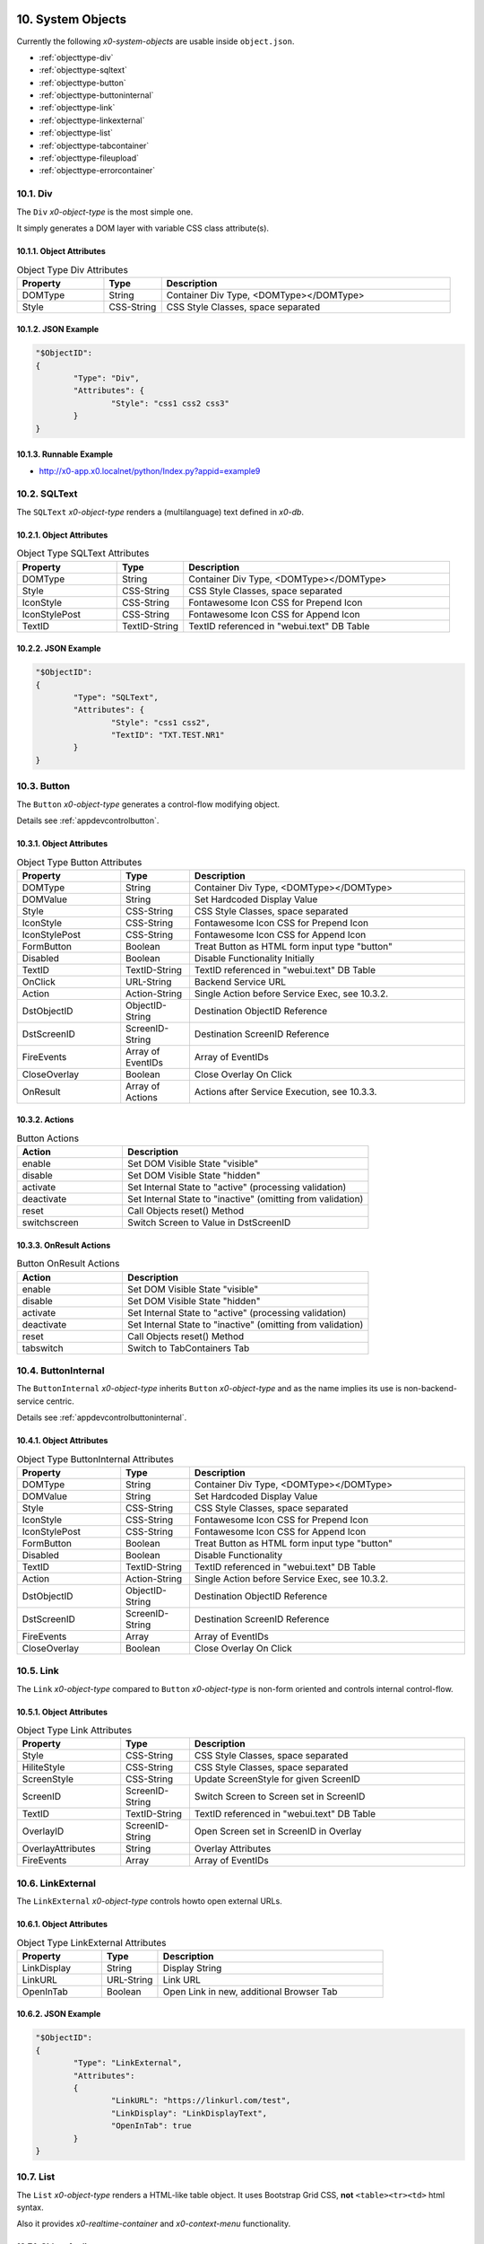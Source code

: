 .. appdev-objects

.. _system-objects:

10. System Objects
==================

Currently the following *x0-system-objects* are usable inside ``object.json``.

* :ref:`objecttype-div`
* :ref:`objecttype-sqltext`
* :ref:`objecttype-button`
* :ref:`objecttype-buttoninternal`
* :ref:`objecttype-link`
* :ref:`objecttype-linkexternal` 
* :ref:`objecttype-list`
* :ref:`objecttype-tabcontainer`
* :ref:`objecttype-fileupload`
* :ref:`objecttype-errorcontainer`

.. _objecttype-div:

10.1. Div
---------

The ``Div`` *x0-object-type* is the most simple one.

It simply generates a DOM layer with variable CSS class attribute(s).

10.1.1. Object Attributes
*************************

.. table:: Object Type Div Attributes
	:widths: 30 20 100

	+---------------------+----------------------+-------------------------------------------------+
	| **Property**        | **Type**             | **Description**                                 |
	+=====================+======================+=================================================+
	| DOMType             | String               | Container Div Type, <DOMType></DOMType>         |
	+---------------------+----------------------+-------------------------------------------------+
	| Style               | CSS-String           | CSS Style Classes, space separated              |
	+---------------------+----------------------+-------------------------------------------------+

10.1.2. JSON Example
********************

.. code-block:: javascript

	"$ObjectID":
	{
		"Type": "Div",
		"Attributes": {
			"Style": "css1 css2 css3"
		}
	}

10.1.3. Runnable Example
************************

* http://x0-app.x0.localnet/python/Index.py?appid=example9

.. _objecttype-sqltext:

10.2. SQLText
-------------

The ``SQLText`` *x0-object-type* renders a (multilanguage) text defined in *x0-db*.

10.2.1. Object Attributes
*************************

.. table:: Object Type SQLText Attributes
	:widths: 30 20 80

	+---------------------+----------------------+-------------------------------------------------+
	| **Property**        | **Type**             | **Description**                                 |
	+=====================+======================+=================================================+
	| DOMType             | String               | Container Div Type, <DOMType></DOMType>         |
	+---------------------+----------------------+-------------------------------------------------+
	| Style               | CSS-String           | CSS Style Classes, space separated              |
	+---------------------+----------------------+-------------------------------------------------+
	| IconStyle           | CSS-String           | Fontawesome Icon CSS for Prepend Icon           |
	+---------------------+----------------------+-------------------------------------------------+
	| IconStylePost       | CSS-String           | Fontawesome Icon CSS for Append Icon            |
	+---------------------+----------------------+-------------------------------------------------+
	| TextID              | TextID-String        | TextID referenced in "webui.text" DB Table      |
	+---------------------+----------------------+-------------------------------------------------+

10.2.2. JSON Example
********************

.. code-block:: javascript

	"$ObjectID":
	{
		"Type": "SQLText",
		"Attributes": {
			"Style": "css1 css2",
			"TextID": "TXT.TEST.NR1"
		}
	}

.. _objecttype-button:

10.3. Button
------------

The ``Button`` *x0-object-type* generates a control-flow modifying object.

Details see :ref:`appdevcontrolbutton`.

10.3.1. Object Attributes
*************************

.. table:: Object Type Button Attributes
	:widths: 30 20 80

	+---------------------+----------------------+-------------------------------------------------+
	| **Property**        | **Type**             | **Description**                                 |
	+=====================+======================+=================================================+
	| DOMType             | String               | Container Div Type, <DOMType></DOMType>         |
	+---------------------+----------------------+-------------------------------------------------+
	| DOMValue            | String               | Set Hardcoded Display Value                     |
	+---------------------+----------------------+-------------------------------------------------+
	| Style               | CSS-String           | CSS Style Classes, space separated              |
	+---------------------+----------------------+-------------------------------------------------+
	| IconStyle           | CSS-String           | Fontawesome Icon CSS for Prepend Icon           |
	+---------------------+----------------------+-------------------------------------------------+
	| IconStylePost       | CSS-String           | Fontawesome Icon CSS for Append Icon            |
	+---------------------+----------------------+-------------------------------------------------+
	| FormButton          | Boolean              | Treat Button as HTML form input type "button"   |
	+---------------------+----------------------+-------------------------------------------------+
	| Disabled            | Boolean              | Disable Functionality Initially                 |
	+---------------------+----------------------+-------------------------------------------------+
	| TextID              | TextID-String        | TextID referenced in "webui.text" DB Table      |
	+---------------------+----------------------+-------------------------------------------------+
	| OnClick             | URL-String           | Backend Service URL                             |
	+---------------------+----------------------+-------------------------------------------------+
	| Action              | Action-String        | Single Action before Service Exec, see 10.3.2.  |
	+---------------------+----------------------+-------------------------------------------------+
	| DstObjectID         | ObjectID-String      | Destination ObjectID Reference                  |
	+---------------------+----------------------+-------------------------------------------------+
	| DstScreenID         | ScreenID-String      | Destination ScreenID Reference                  |
	+---------------------+----------------------+-------------------------------------------------+
	| FireEvents          | Array of EventIDs    | Array of EventIDs                               |
	+---------------------+----------------------+-------------------------------------------------+
	| CloseOverlay        | Boolean              | Close Overlay On Click                          |
	+---------------------+----------------------+-------------------------------------------------+
	| OnResult            | Array of Actions     | Actions after Service Execution, see 10.3.3.    |
	+---------------------+----------------------+-------------------------------------------------+

10.3.2. Actions
***************

.. table:: Button Actions
	:widths: 30 70

	+---------------------+------------------------------------------------------------------------+
	| **Action**          | **Description**                                                        |
	+=====================+========================================================================+
	| enable              | Set DOM Visible State "visible"                                        |
	+---------------------+------------------------------------------------------------------------+
	| disable             | Set DOM Visible State "hidden"                                         |
	+---------------------+------------------------------------------------------------------------+
	| activate            | Set Internal State to "active" (processing validation)                 |
	+---------------------+------------------------------------------------------------------------+
	| deactivate          | Set Internal State to "inactive" (omitting from validation)            |
	+---------------------+------------------------------------------------------------------------+
	| reset               | Call Objects reset() Method                                            |
	+---------------------+------------------------------------------------------------------------+
	| switchscreen        | Switch Screen to Value in DstScreenID                                  |
	+---------------------+------------------------------------------------------------------------+

10.3.3. OnResult Actions
************************

.. table:: Button OnResult Actions
	:widths: 30 70

	+---------------------+------------------------------------------------------------------------+
	| **Action**          | **Description**                                                        |
	+=====================+========================================================================+
	| enable              | Set DOM Visible State "visible"                                        |
	+---------------------+------------------------------------------------------------------------+
	| disable             | Set DOM Visible State "hidden"                                         |
	+---------------------+------------------------------------------------------------------------+
	| activate            | Set Internal State to "active" (processing validation)                 |
	+---------------------+------------------------------------------------------------------------+
	| deactivate          | Set Internal State to "inactive" (omitting from validation)            |
	+---------------------+------------------------------------------------------------------------+
	| reset               | Call Objects reset() Method                                            |
	+---------------------+------------------------------------------------------------------------+
	| tabswitch           | Switch to TabContainers Tab                                            |
	+---------------------+------------------------------------------------------------------------+

.. _objecttype-buttoninternal:

10.4. ButtonInternal
--------------------

The ``ButtonInternal`` *x0-object-type* inherits ``Button`` *x0-object-type* and as the name
implies its use is non-backend-service centric.

Details see :ref:`appdevcontrolbuttoninternal`.

10.4.1. Object Attributes
*************************

.. table:: Object Type ButtonInternal Attributes
	:widths: 30 20 80

	+---------------------+----------------------+-------------------------------------------------+
	| **Property**        | **Type**             | **Description**                                 |
	+=====================+======================+=================================================+
	| DOMType             | String               | Container Div Type, <DOMType></DOMType>         |
	+---------------------+----------------------+-------------------------------------------------+
	| DOMValue            | String               | Set Hardcoded Display Value                     |
	+---------------------+----------------------+-------------------------------------------------+
	| Style               | CSS-String           | CSS Style Classes, space separated              |
	+---------------------+----------------------+-------------------------------------------------+
	| IconStyle           | CSS-String           | Fontawesome Icon CSS for Prepend Icon           |
	+---------------------+----------------------+-------------------------------------------------+
	| IconStylePost       | CSS-String           | Fontawesome Icon CSS for Append Icon            |
	+---------------------+----------------------+-------------------------------------------------+
	| FormButton          | Boolean              | Treat Button as HTML form input type "button"   |
	+---------------------+----------------------+-------------------------------------------------+
	| Disabled            | Boolean              | Disable Functionality                           |
	+---------------------+----------------------+-------------------------------------------------+
	| TextID              | TextID-String        | TextID referenced in "webui.text" DB Table      |
	+---------------------+----------------------+-------------------------------------------------+
	| Action              | Action-String        | Single Action before Service Exec, see 10.3.2.  |
	+---------------------+----------------------+-------------------------------------------------+
	| DstObjectID         | ObjectID-String      | Destination ObjectID Reference                  |
	+---------------------+----------------------+-------------------------------------------------+
	| DstScreenID         | ScreenID-String      | Destination ScreenID Reference                  |
	+---------------------+----------------------+-------------------------------------------------+
	| FireEvents          | Array                | Array of EventIDs                               |
	+---------------------+----------------------+-------------------------------------------------+
	| CloseOverlay        | Boolean              | Close Overlay On Click                          |
	+---------------------+----------------------+-------------------------------------------------+

.. _objecttype-link:

10.5. Link
----------

The ``Link`` *x0-object-type* compared to ``Button`` *x0-object-type* is non-form oriented and
controls internal control-flow.

10.5.1. Object Attributes
*************************

.. table:: Object Type Link Attributes
	:widths: 30 20 80

	+---------------------+----------------------+-------------------------------------------------+
	| **Property**        | **Type**             | **Description**                                 |
	+=====================+======================+=================================================+
	| Style               | CSS-String           | CSS Style Classes, space separated              |
	+---------------------+----------------------+-------------------------------------------------+
	| HiliteStyle         | CSS-String           | CSS Style Classes, space separated              |
	+---------------------+----------------------+-------------------------------------------------+
	| ScreenStyle         | CSS-String           | Update ScreenStyle for given ScreenID           |
	+---------------------+----------------------+-------------------------------------------------+
	| ScreenID            | ScreenID-String      | Switch Screen to Screen set in ScreenID         |
	+---------------------+----------------------+-------------------------------------------------+
	| TextID              | TextID-String        | TextID referenced in "webui.text" DB Table      |
	+---------------------+----------------------+-------------------------------------------------+
	| OverlayID           | ScreenID-String      | Open Screen set in ScreenID in Overlay          |
	+---------------------+----------------------+-------------------------------------------------+
	| OverlayAttributes   | String               | Overlay Attributes                              |
	+---------------------+----------------------+-------------------------------------------------+
	| FireEvents          | Array                | Array of EventIDs                               |
	+---------------------+----------------------+-------------------------------------------------+

.. _objecttype-linkexternal:

10.6. LinkExternal
------------------

The ``LinkExternal`` *x0-object-type* controls howto open external URLs.

10.6.1. Object Attributes
*************************

.. table:: Object Type LinkExternal Attributes
	:widths: 30 20 80

	+---------------------+----------------------+-------------------------------------------------+
	| **Property**        | **Type**             | **Description**                                 |
	+=====================+======================+=================================================+
	| LinkDisplay         | String               | Display String                                  |
	+---------------------+----------------------+-------------------------------------------------+
	| LinkURL             | URL-String           | Link URL                                        |
	+---------------------+----------------------+-------------------------------------------------+
	| OpenInTab           | Boolean              | Open Link in new, additional Browser Tab        |
	+---------------------+----------------------+-------------------------------------------------+

10.6.2. JSON Example
********************

.. code-block:: javascript

	"$ObjectID":
	{
		"Type": "LinkExternal",
		"Attributes":
		{
			"LinkURL": "https://linkurl.com/test",
			"LinkDisplay": "LinkDisplayText",
			"OpenInTab": true
		}
	}

.. _objecttype-list:

10.7. List
----------

The ``List`` *x0-object-type* renders a HTML-like table object.
It uses Bootstrap Grid CSS, **not** ``<table><tr><td>`` html syntax.

Also it provides *x0-realtime-container* and *x0-context-menu* functionality.

10.7.1. Object Attributes
*************************

.. table:: Object Type List Attributes
	:widths: 30 20 80

	+---------------------+----------------------+-------------------------------------------------+
	| **Property**        | **Type**             | **Description**                                 |
	+=====================+======================+=================================================+
	| Style               | CSS-String           | CSS Style Classes, space separated              |
	+---------------------+----------------------+-------------------------------------------------+
	| HeaderRowStyle      | CSS-String           | CSS Style Classes, space separated              |
	+---------------------+----------------------+-------------------------------------------------+
	| RowCount            | Integer              | Table Row Count                                 |
	+---------------------+----------------------+-------------------------------------------------+
	| RowSelectable       | Boolean              | Row / Multirow / Context Menu selectable        |
	+---------------------+----------------------+-------------------------------------------------+
	| Navigation          | Boolean              | Pagination / Navigation enabled                 |
	+---------------------+----------------------+-------------------------------------------------+
	| ErrorContainer      | ObjectID-String      | Error Container Object Reference                |
	+---------------------+----------------------+-------------------------------------------------+
	| ContextMenuItems    | Array of Items       | Context Menu Entries, see 10.7.4.               |
	+---------------------+----------------------+-------------------------------------------------+

10.7.2. Column Attributes
*************************

.. table:: Object Type List Column Attributes
	:widths: 30 20 80

	+---------------------+----------------------+-------------------------------------------------+
	| **Property**        | **Type**             | **Description**                                 |
	+=====================+======================+=================================================+
	| ID                  | ID-String            | Column ID, also DB Column Reference             |
	+---------------------+----------------------+-------------------------------------------------+
	| HeaderTextID        | TextID-String        | TextID referenced in "webui.text" DB Table      |
	+---------------------+----------------------+-------------------------------------------------+
	| HeaderStyle         | CSS-String           | CSS Style Classes, space separated              |
	+---------------------+----------------------+-------------------------------------------------+

10.7.3. RT Attributes
*********************

.. table:: Object Type List Real Time Attributes
	:widths: 30 20 80

	+---------------------+----------------------+-------------------------------------------------+
	| **Property**        | **Type**             | **Description**                                 |
	+=====================+======================+=================================================+
	| DoubleCheckColumn   | String               | Check Column Value already exists on Row append |
	+---------------------+----------------------+-------------------------------------------------+

10.7.4. Grid Attributes
***********************

Also Global Grid Attributes can be applied, see :ref:`appdevglobalgrid`.

10.7.5. Context Menu
********************

Also Global Conetxt Menu Attributes can be applied, see :ref:`appdevglobalcontextmenu`.

10.7.6. Backend JSON Schema
***************************

Backend services must return the following JSON to provide table cell data on
service execution.

.. code-block:: javascript

	[
		{ "id": "1", "col1": "row1-1", "col2": "row1-2" },
		{ "id": "2", "col1": "row2-1", "col2": "row2-2" },
		{ "id": "3", "col1": "row3-1", "col2": "row3-2" },
		{ "id": "4", "col1": "row4-1", "col2": "row4-2" }
	]

10.7.7. Runtime Features
************************

The following runtime-features are supported.

* RuntimeGetDataFunc()
* RuntimeAppendDataFunc()

10.7.8. Runnable Example
************************

* http://x0-app.x0.localnet/python/Index.py?appid=example1
* http://x0-app.x0.localnet/python/Index.py?appid=example4

.. _objecttype-tabcontainer:

10.8. TabContainer
------------------

The ``TabContainer`` *x0-object-type* provides a realtime switchable object container.
It also preserves object-state recursive like any other *x0-object-type*.

.. code-block:: bash

	+---------+---------+---------+
	| Tab1    | Tab2    | Tab3    |
	+---------+---------+---------+
	    |         |         |
	 ObjRef1   ObjRef3    ObjRef4
	 ObjRef2              ObjRef5
	              
10.8.1. Object Attributes
*************************

.. table:: Object Type TabContainer Attributes
	:widths: 30 20 80

	+---------------------+----------------------+-------------------------------------------------+
	| **Property**        | **Type**             | **Description**                                 |
	+=====================+======================+=================================================+
	| Tabs                | Array of Elements    | Array of Tab Elements (Config)                  |
	+---------------------+----------------------+-------------------------------------------------+

10.8.2. Tab Attributes
**********************

.. table:: Object Type TabAttributes
	:widths: 30 20 80

	+---------------------+----------------------+-------------------------------------------------+
	| **Property**        | **Type**             | **Description**                                 |
	+=====================+======================+=================================================+
	| ID                  | Array of Elements    | Tab Identifier                                  |
	+---------------------+----------------------+-------------------------------------------------+
	| Default             | Boolean              | Default "selected" Tab                          |
	+---------------------+----------------------+-------------------------------------------------+
	| TextID              | TextID-String        | TextID referenced in "webui.text" DB Table      |
	+---------------------+----------------------+-------------------------------------------------+
	| Style               | CSS-String           | CSS Style Classes, space separated              |
	+---------------------+----------------------+-------------------------------------------------+

10.8.3. Runnable Example
************************

* http://x0-app.x0.localnet/python/Index.py?appid=example3
* http://x0-app.x0.localnet/python/Index.py?appid=example8

.. _objecttype-fileupload:

10.9. FileUpload
----------------

The ``FileUpload`` *x0-object-type* provides a file picking dialog and a upload progress display.

10.9.1. Object Attributes
*************************

.. table:: Object Type FileUpload Attributes
	:widths: 30 20 80

	+----------------------------+----------------------+------------------------------------------+
	| **Property**               | **Type**             | **Description**                          |
	+============================+======================+==========================================+
	| Style                      | CSS-String           | CSS Style Classes, space separated       |
	+----------------------------+----------------------+------------------------------------------+
	| StyleDescription           | CSS-String           | CSS Style Classes, space separated       |
	+----------------------------+----------------------+------------------------------------------+
	| StyleSelectButton          | CSS-String           | CSS Style Classes, space separated       |
	+----------------------------+----------------------+------------------------------------------+
	| StyleProgressContainer     | CSS-String           | CSS Style Classes, space separated       |
	+----------------------------+----------------------+------------------------------------------+
	| StyleProgressBar           | CSS-String           | CSS Style Classes, space separated       |
	+----------------------------+----------------------+------------------------------------------+
	| StyleProgressBarPercentage | CSS-String           | CSS Style Classes, space separated       |
	+----------------------------+----------------------+------------------------------------------+
	| StyleUploadButton          | CSS-String           | CSS Style Classes, space separated       |
	+----------------------------+----------------------+------------------------------------------+
	| UploadScript               | URL-String           | POST Upload URL                          |
	+----------------------------+----------------------+------------------------------------------+
	| ScreenDataLoad             | ScreenID-String      | On Successful Upload trigger Data reload |
	+----------------------------+----------------------+------------------------------------------+

10.9.2. Runnable Example
************************

* http://x0-app.x0.localnet/python/Index.py?appid=example1

.. _objecttype-errorcontainer:

10.10. ErrorContainer
---------------------

The ``ErrorContainer`` *x0-object-type* is intended to displays info / error messages.

10.10.1. Object Attributes
**************************

None.

10.10.2. JSON Example
*********************

.. code-block:: javascript

	"$ObjectID":
	{
		"Type": "ErrorContainer",
		"Attributes":
		{
		}
	}

11. Formfield Objects
=====================

* :ref:`objecttype-formfieldlist`
* :ref:`objecttype-formfieldtext`
* :ref:`objecttype-formfieldlabel`
* :ref:`objecttype-formfieldtextarea`
* :ref:`objecttype-formfieldpulldown`
* :ref:`objecttype-formfielddynpulldown`
* :ref:`objecttype-formfieldcheckbox`
* :ref:`objecttype-formfieldhidden`

.. _objecttype-formfieldlist:

11.1. FormfieldList
-------------------

The ``FormfieldList`` *x0-object-type* acts as a *x0-form* management and *x0-object* container.

It provides enhanced *x0-form-validation* and is referencable from multiple *x0-control-flow*
modifying *x0-object-type*.

More info at :ref:`appdevforms`.

11.1.1. Object Attributes
*************************

	+---------------------+----------------------+-------------------------------------------------+
	| **Property**        | **Type**             | **Description**                                 |
	+=====================+======================+=================================================+
	| HiddenFields        | Array                | Array of Formfield IDs                          |
	+---------------------+----------------------+-------------------------------------------------+
	| Sections            | Array of Elements    | Array of Section Objects / Section Properties   |
	+---------------------+----------------------+-------------------------------------------------+

11.1.2. Section Attributes
**************************

	+---------------------+----------------------+-------------------------------------------------+
	| **Property**        | **Type**             | **Description**                                 |
	+=====================+======================+=================================================+
	| ID                  | String               | Section Identifier                              |
	+---------------------+----------------------+-------------------------------------------------+
	| Object              | String               | Header to x0-object (existing) Reference        |
	+---------------------+----------------------+-------------------------------------------------+
	| ObjectAttributes    | Object               | Header Properties                               |
	+---------------------+----------------------+-------------------------------------------------+
	| Formfields          | Array                | Array of Formfield IDs                          |
	+---------------------+----------------------+-------------------------------------------------+

11.1.3. Section Object Attributes
*********************************

	+---------------------+---------------+--------------------------------------------------------+
	| **Property**        | **Type**      | **Description**                                        |
	+=====================+===============+========================================================+
	| Style               | CSS-String    | CSS Style Classes, space separated                     |
	+---------------------+---------------+--------------------------------------------------------+
	| SubStyle            | CSS-String    | CSS Style Classes, space separated                     |
	+---------------------+---------------+--------------------------------------------------------+
	| HeaderIcon          | CSS-String    | Fontawesome Icon CSS for Prepend Icon                  |
	+---------------------+---------------+--------------------------------------------------------+
	| HeaderTextID        | TextID-String | TextID referenced in "webui.text" DB Table / Multilang |
	+---------------------+---------------+--------------------------------------------------------+
	| SubHeaderTextID     | TextID-String | TextID referenced in "webui.text" DB Table / Multilang |
	+---------------------+---------------+--------------------------------------------------------+

11.1.4. Grid Attributes
***********************

Also Global Grid Attributes can be applied, see :ref:`appdevglobalgrid`.

11.1.5. Runnable Example
************************

* http://x0-app.x0.localnet/python/Index.py?appid=example5

.. _objecttype-formfieldtext:

11.2. FormfieldText
-------------------

The ``FormfieldText`` *x0-object-type* renders a HTML form input type ``text`` element.

11.2.1. Object Attributes
*************************

.. table:: Object Type FormfieldText Attributes
	:widths: 30 20 80

	+---------------------+----------------------+-------------------------------------------------+
	| **Property**        | **Type**             | **Description**                                 |
	+=====================+======================+=================================================+
	| Type                | Constant String      | Fixed String 'text'                             |
	+---------------------+----------------------+-------------------------------------------------+
	| Style               | CSS-String           | CSS Style Classes, space separated              |
	+---------------------+----------------------+-------------------------------------------------+
	| StyleValidateOk     | CSS-String           | CSS Style Classes Override, space separated     |
	+---------------------+----------------------+-------------------------------------------------+
	| StyleValidateFail   | CSS-String           | CSS Style Classes Override, space separated     |
	+---------------------+----------------------+-------------------------------------------------+
	| TextID              | TextID-String        | TextID referenced in "webui.text" DB Table      |
	+---------------------+----------------------+-------------------------------------------------+
	| Placeholder         | String               | Placeholder                                     |
	+---------------------+----------------------+-------------------------------------------------+
	| MaxLength           | Integer              | Maximum Length Character Count                  |
	+---------------------+----------------------+-------------------------------------------------+
	| Number              | Boolean              | Container Div Type, <DOMType></DOMType>         |
	+---------------------+----------------------+-------------------------------------------------+
	| Disabled            | Boolean              | Set HTML Form "disabled" Property               |
	+---------------------+----------------------+-------------------------------------------------+
	| ReadOnly            | Boolean              | Set HTML Form "readonly" Property               |
	+---------------------+----------------------+-------------------------------------------------+
	| Min                 | Integer              | Minimum Number Value                            |
	+---------------------+----------------------+-------------------------------------------------+
	| Max                 | Integer              | Maximum Number Value                            |
	+---------------------+----------------------+-------------------------------------------------+

11.2.2. FormfieldList Related
*****************************

.. table:: Object Type FormfieldText FormfieldList Related Attributes
	:widths: 30 20 80

	+---------------------+----------------------+-------------------------------------------------+
	| **Property**        | **Type**             | **Description**                                 |
	+=====================+======================+=================================================+
	| DBColumn            | String               | Database Column Reference                       |
	+---------------------+----------------------+-------------------------------------------------+

.. _objecttype-formfieldlabel:

11.3. FormfieldLabel
--------------------

The ``FormfieldLabel`` *x0-object-type* renders a HTML form input type ``label`` element.

11.3.1. Object Attributes
*************************

.. table:: Object Type FormfieldLabel Attributes
	:widths: 30 20 80

	+---------------------+----------------------+-------------------------------------------------+
	| **Property**        | **Type**             | **Description**                                 |
	+=====================+======================+=================================================+
	| Type                | Constant String      | Fixed String 'label'                            |
	+---------------------+----------------------+-------------------------------------------------+
	| Style               | CSS-String           | CSS Style Classes, space separated              |
	+---------------------+----------------------+-------------------------------------------------+
	| LabelFor            | String               | HTML attribute "labelfor"                       |
	+---------------------+----------------------+-------------------------------------------------+
	| TextID              | TextID-String        | TextID referenced in "webui.text" DB Table      |
	+---------------------+----------------------+-------------------------------------------------+
	| DisplayText         | String               | Hardcoded / Non-multilanguage String            |
	+---------------------+----------------------+-------------------------------------------------+

.. _objecttype-formfieldtextarea:

11.4. FormfieldTextarea
-----------------------

The ``FormfieldTextarea`` *x0-object-type* renders a HTML form ``textarea`` element.

11.4.1. Object Attributes
*************************

.. table:: Object Type FormfieldTextarea Attributes
	:widths: 30 20 80

	+---------------------+----------------------+-------------------------------------------------+
	| **Property**        | **Type**             | **Description**                                 |
	+=====================+======================+=================================================+
	| Type                | Constant String      | Fixed String 'textarea'                         |
	+---------------------+----------------------+-------------------------------------------------+
	| Style               | CSS-String           | CSS Style Classes, space separated              |
	+---------------------+----------------------+-------------------------------------------------+
	| TextID              | TextID-String        | TextID referenced in "webui.text" DB Table      |
	+---------------------+----------------------+-------------------------------------------------+
	| Placeholder         | String               | Placeholder                                     |
	+---------------------+----------------------+-------------------------------------------------+
	| MaxLength           | Integer              | Maximum Length Character Count                  |
	+---------------------+----------------------+-------------------------------------------------+
	| Number              | Boolean              | Container Div Type, <DOMType></DOMType>         |
	+---------------------+----------------------+-------------------------------------------------+
	| Disabled            | Boolean              | Set HTML Form "disabled" Property               |
	+---------------------+----------------------+-------------------------------------------------+
	| ReadOnly            | Boolean              | Set HTML Form "readonly" Property               |
	+---------------------+----------------------+-------------------------------------------------+
	| Min                 | Integer              | Minimum Number Value                            |
	+---------------------+----------------------+-------------------------------------------------+
	| Max                 | Integer              | Maximum Number Value                            |
	+---------------------+----------------------+-------------------------------------------------+

.. _objecttype-formfieldpulldown:

11.5. FormfieldPulldown
-----------------------

The ``FormfieldPulldown`` *x0-object-type* renders a fixed HTML form ``select`` element
including options.

11.5.1. Object Attributes
*************************

.. table:: Object Type FormfieldPulldown Attributes
	:widths: 30 20 80

	+---------------------+----------------------+-------------------------------------------------+
	| **Property**        | **Type**             | **Description**                                 |
	+=====================+======================+=================================================+
	| Type                | Constant String      | Fixed String 'pulldown'                         |
	+---------------------+----------------------+-------------------------------------------------+
	| Style               | CSS-String           | CSS Style Classes, space separated              |
	+---------------------+----------------------+-------------------------------------------------+
	| Options             | Array of Elements    | Array of Option Elements                        |
	+---------------------+----------------------+-------------------------------------------------+

11.5.2. Options Element
***********************

.. table:: FormfieldPulldown Options Element
	:widths: 30 20 80

	+---------------------+----------------------+-------------------------------------------------+
	| **Property**        | **Type**             | **Description**                                 |
	+=====================+======================+=================================================+
	| TextID              | TextID-String        | TextID referenced in "webui.text" DB Table      |
	+---------------------+----------------------+-------------------------------------------------+
	| Value               | String               | Hardcoded Value                                 |
	+---------------------+----------------------+-------------------------------------------------+
	| Default             | Boolean              | Default Display Element                         |
	+---------------------+----------------------+-------------------------------------------------+

.. _objecttype-formfielddynpulldown:

11.6. FormfieldDynPulldown
--------------------------

The ``FormfieldDynPulldown`` *x0-object-type*  renders a dynamic (backend data) HTML form
``select`` element including ``options``.

.. note::

    It is the only *x0-object* getting backend data not by *x0-service-connector* mechanism.

11.6.1. Object Attributes
*************************

.. table:: Object Type FormfieldDynPulldown Attributes
	:widths: 30 20 80

	+---------------------+----------------------+-------------------------------------------------+
	| **Property**        | **Type**             | **Description**                                 |
	+=====================+======================+=================================================+
	| Type                | Constant String      | Fixed String 'dynpulldown'                      |
	+---------------------+----------------------+-------------------------------------------------+
	| Style               | CSS-String           | CSS Style Classes, space separated              |
	+---------------------+----------------------+-------------------------------------------------+
	| ServiceURL          | URL-String           | Backend Service URL                             |
	+---------------------+----------------------+-------------------------------------------------+
	| UpdateOnEvents      | Array of EventIDs    | Array of EventIDs                               |
	+---------------------+----------------------+-------------------------------------------------+

.. _objecttype-formfieldcheckbox:

11.7. FormfieldCheckbox
-----------------------

The ``FormfieldCheckbox`` *x0-object-type* renders a HTML form ``checkbox`` element.

11.7.1. Object Attributes
*************************

.. table:: Object Type FormfieldCheckbox Attributes
	:widths: 30 20 80

	+---------------------+----------------------+-------------------------------------------------+
	| **Property**        | **Type**             | **Description**                                 |
	+=====================+======================+=================================================+
	| Type                | Constant String      | Fixed String 'checkbox'                         |
	+---------------------+----------------------+-------------------------------------------------+
	| Style               | CSS-String           | CSS Style Classes, space separated              |
	+---------------------+----------------------+-------------------------------------------------+
	| Value               | Enum Integer         | 1 == checked || 0 == unchecked                  |
	+---------------------+----------------------+-------------------------------------------------+

.. _objecttype-formfieldhidden:

11.8. FormfieldHidden
---------------------

The ``FormfieldHidden`` *x0-object-type* renders a non-visible HTML form ``hidden`` element
very seldomly used to pass non-visible form data to backend services.

11.8.1. Object Attributes
*************************

.. table:: Object Type FormfieldHidden Attributes
	:widths: 30 20 80

	+---------------------+----------------------+-------------------------------------------------+
	| **Property**        | **Type**             | **Description**                                 |
	+=====================+======================+=================================================+
	| Type                | Constant String      | Fixed String 'hidden'                           |
	+---------------------+----------------------+-------------------------------------------------+
	| Style               | CSS-String           | CSS Style Classes, space separated              |
	+---------------------+----------------------+-------------------------------------------------+
	| Value               | String               | Hardcoded Value                                 |
	+---------------------+----------------------+-------------------------------------------------+
